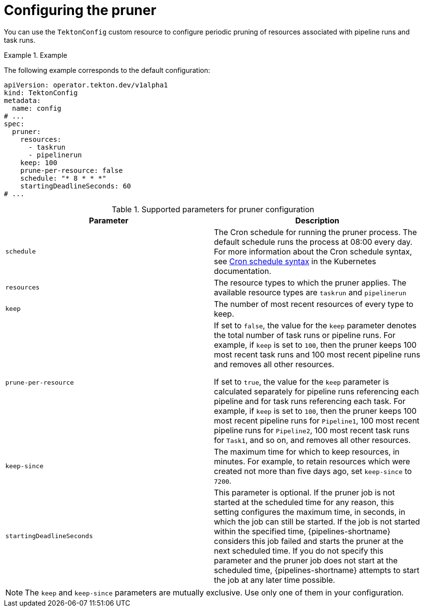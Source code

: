 // This module is included in the following assemblies:
// * install_config/customizing-configurations-in-the-tektonconfig-cr.adoc

// cicd/pipelines/automatic-pruning-taskrun-pipelinerun.adoc
:_mod-docs-content-type: REFERENCE
[id="default-pruner-configuration_{context}"]
= Configuring the pruner

You can use the `TektonConfig` custom resource to configure periodic pruning of resources associated with pipeline runs and task runs.

.Example
[example]
====
The following example corresponds to the default configuration:

[source,yaml]
----
apiVersion: operator.tekton.dev/v1alpha1
kind: TektonConfig
metadata:
  name: config
# ...
spec:
  pruner:
    resources:
      - taskrun
      - pipelinerun
    keep: 100
    prune-per-resource: false
    schedule: "* 8 * * *"
    startingDeadlineSeconds: 60
# ...
----
====

.Supported parameters for pruner configuration
|===
| Parameter | Description

|`schedule`
|The Cron schedule for running the pruner process. The default schedule runs the process at 08:00 every day. For more information about the Cron schedule syntax, see link:https://kubernetes.io/docs/concepts/workloads/controllers/cron-jobs/#cron-schedule-syntax[Cron schedule syntax] in the Kubernetes documentation.

|`resources`
|The resource types to which the pruner applies. The available resource types are `taskrun` and `pipelinerun`

|`keep`
|The number of most recent resources of every type to keep.

|`prune-per-resource`
|If set to `false`, the value for the `keep` parameter denotes the total number of task runs or pipeline runs. For example, if `keep` is set to `100`, then the pruner keeps 100 most recent task runs and 100 most recent pipeline runs and removes all other resources.

If set to `true`, the value for the `keep` parameter is calculated separately for pipeline runs referencing each pipeline and for task runs referencing each task. For example, if `keep` is set to `100`, then the pruner keeps 100 most recent pipeline runs for `Pipeline1`, 100 most recent pipeline runs for `Pipeline2`, 100 most recent task runs for `Task1`, and so on, and removes all other resources.

|`keep-since`
|The maximum time for which to keep resources, in minutes. For example, to retain resources which were created not more than five days ago, set `keep-since` to `7200`.

|`startingDeadlineSeconds`
|This parameter is optional. If the pruner job is not started at the scheduled time for any reason, this setting configures the maximum time, in seconds, in which the job can still be started. If the job is not started within the specified time, {pipelines-shortname} considers this job failed and starts the pruner at the next scheduled time. If you do not specify this parameter and the pruner job does not start at the scheduled time, {pipelines-shortname} attempts to start the job at any later time possible. 

|===

[NOTE]
====
The `keep` and `keep-since` parameters are mutually exclusive. Use only one of them in your configuration.
====